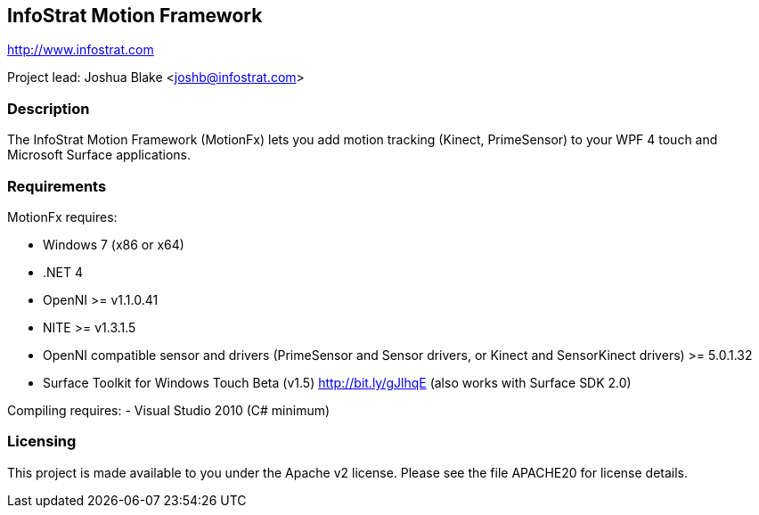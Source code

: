 == InfoStrat Motion Framework
http://www.infostrat.com

Project lead: Joshua Blake <joshb@infostrat.com>

=== Description

The InfoStrat Motion Framework (MotionFx) lets you add motion tracking (Kinect, PrimeSensor) to your WPF 4 touch and Microsoft Surface applications.

=== Requirements

MotionFx requires:

- Windows 7 (x86 or x64)
- .NET 4
- OpenNI >= v1.1.0.41
- NITE >= v1.3.1.5
- OpenNI compatible sensor and drivers (PrimeSensor and Sensor drivers, or Kinect and SensorKinect drivers) >= 5.0.1.32

- Surface Toolkit for Windows Touch Beta (v1.5) http://bit.ly/gJlhqE (also works with Surface SDK 2.0)

Compiling requires:
- Visual Studio 2010 (C# minimum)

=== Licensing

This project is made available to you under the Apache v2 license.
Please see the file APACHE20 for license details.


